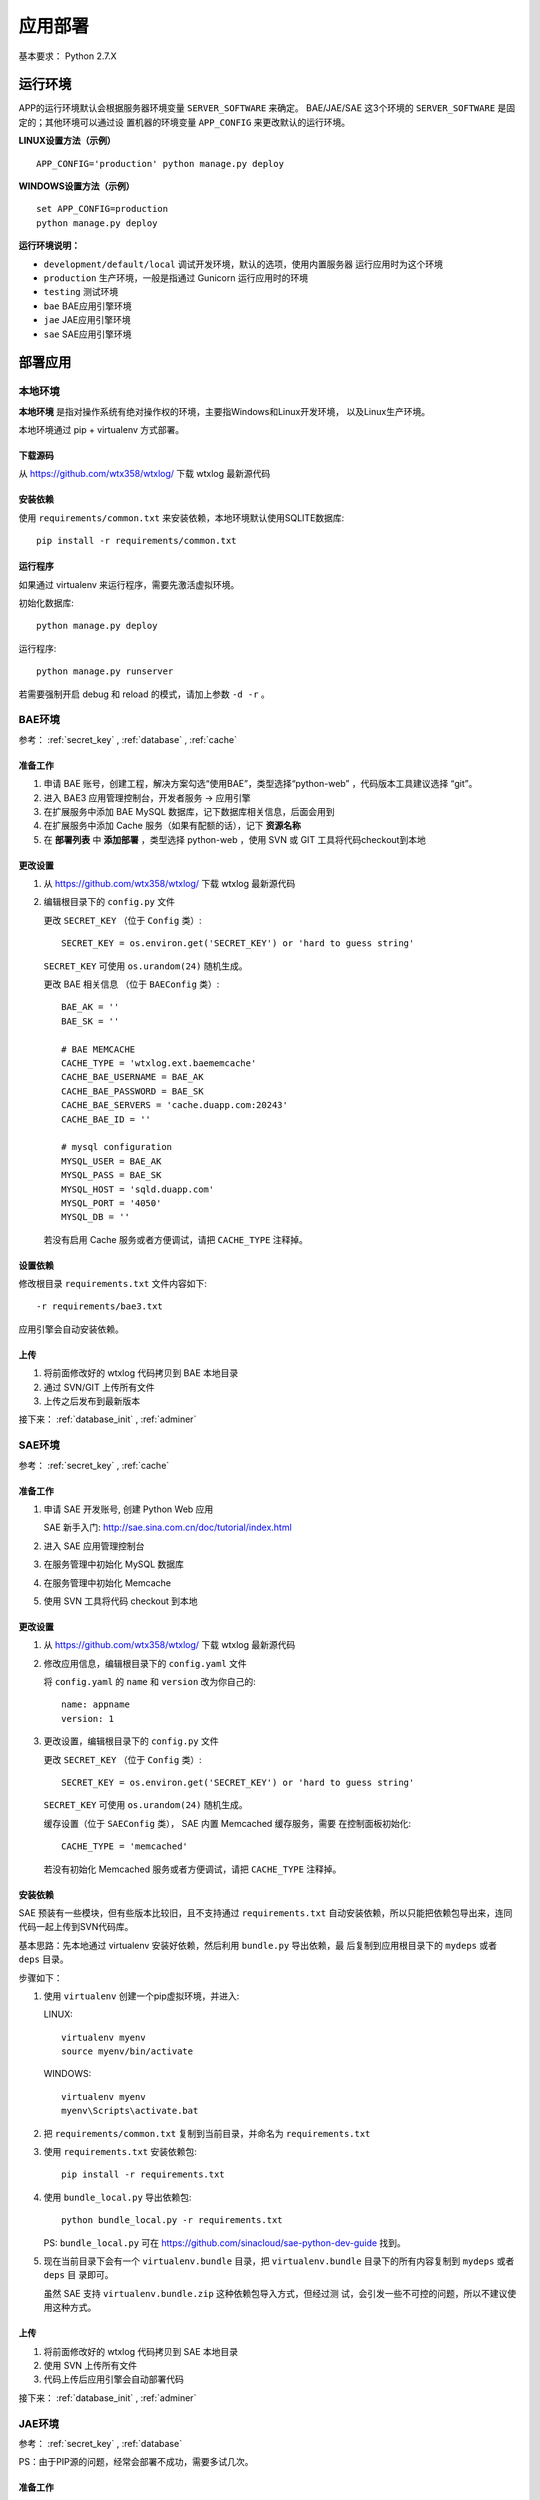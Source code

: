 应用部署
========

基本要求： Python 2.7.X

运行环境
--------

APP的运行环境默认会根据服务器环境变量 ``SERVER_SOFTWARE`` 来确定。
BAE/JAE/SAE 这3个环境的 ``SERVER_SOFTWARE`` 是固定的；其他环境可以通过设
置机器的环境变量 ``APP_CONFIG`` 来更改默认的运行环境。

**LINUX设置方法（示例）** ::

    APP_CONFIG='production' python manage.py deploy

**WINDOWS设置方法（示例）** ::

    set APP_CONFIG=production
    python manage.py deploy

**运行环境说明：**

- ``development/default/local`` 调试开发环境，默认的选项，使用内置服务器
  运行应用时为这个环境
- ``production`` 生产环境，一般是指通过 Gunicorn 运行应用时的环境
- ``testing`` 测试环境
- ``bae`` BAE应用引擎环境
- ``jae`` JAE应用引擎环境
- ``sae`` SAE应用引擎环境


部署应用
--------

本地环境
++++++++

**本地环境** 是指对操作系统有绝对操作权的环境，主要指Windows和Linux开发环境，
以及Linux生产环境。

本地环境通过 pip + virtualenv 方式部署。

下载源码
~~~~~~~~

从 https://github.com/wtx358/wtxlog/ 下载 wtxlog 最新源代码

安装依赖
~~~~~~~~

使用 ``requirements/common.txt`` 来安装依赖，本地环境默认使用SQLITE数据库::

    pip install -r requirements/common.txt

运行程序
~~~~~~~~

如果通过 virtualenv 来运行程序，需要先激活虚拟环境。

初始化数据库::

    python manage.py deploy

运行程序::

    python manage.py runserver

若需要强制开启 debug 和 reload 的模式，请加上参数 ``-d -r`` 。


BAE环境
+++++++

参考： :ref:`secret_key` , :ref:`database` , :ref:`cache`

准备工作
~~~~~~~~

1. 申请 BAE 账号，创建工程，解决方案勾选“使用BAE”，类型选择“python-web”
   ，代码版本工具建议选择 “git”。
2. 进入 BAE3 应用管理控制台，开发者服务 -> 应用引擎
3. 在扩展服务中添加 BAE MySQL 数据库，记下数据库相关信息，后面会用到
4. 在扩展服务中添加 Cache 服务（如果有配额的话），记下 **资源名称**
5. 在 **部署列表** 中 **添加部署** ，类型选择 python-web ，使用 SVN 或 GIT 
   工具将代码checkout到本地

更改设置
~~~~~~~~

1. 从 https://github.com/wtx358/wtxlog/ 下载 wtxlog 最新源代码
2. 编辑根目录下的 ``config.py`` 文件
   
   更改 ``SECRET_KEY`` （位于 ``Config`` 类）::

    SECRET_KEY = os.environ.get('SECRET_KEY') or 'hard to guess string'

   ``SECRET_KEY`` 可使用 ``os.urandom(24)`` 随机生成。

   更改 BAE 相关信息 （位于 ``BAEConfig`` 类）::

    BAE_AK = ''
    BAE_SK = ''

    # BAE MEMCACHE
    CACHE_TYPE = 'wtxlog.ext.baememcache'
    CACHE_BAE_USERNAME = BAE_AK
    CACHE_BAE_PASSWORD = BAE_SK
    CACHE_BAE_SERVERS = 'cache.duapp.com:20243'
    CACHE_BAE_ID = ''

    # mysql configuration
    MYSQL_USER = BAE_AK
    MYSQL_PASS = BAE_SK
    MYSQL_HOST = 'sqld.duapp.com'
    MYSQL_PORT = '4050'
    MYSQL_DB = ''

   若没有启用 Cache 服务或者方便调试，请把 ``CACHE_TYPE`` 注释掉。

设置依赖
~~~~~~~~

修改根目录 ``requirements.txt`` 文件内容如下::

    -r requirements/bae3.txt

应用引擎会自动安装依赖。

上传
~~~~

1. 将前面修改好的 wtxlog 代码拷贝到 BAE 本地目录
2. 通过 SVN/GIT 上传所有文件
3. 上传之后发布到最新版本

接下来： :ref:`database_init` , :ref:`adminer`

SAE环境
+++++++

参考： :ref:`secret_key` , :ref:`cache`

准备工作
~~~~~~~~

1. 申请 SAE 开发账号, 创建 Python Web 应用 
   
   SAE 新手入门: http://sae.sina.com.cn/doc/tutorial/index.html

2. 进入 SAE 应用管理控制台
3. 在服务管理中初始化 MySQL 数据库
4. 在服务管理中初始化 Memcache
5. 使用 SVN 工具将代码 checkout 到本地

更改设置
~~~~~~~~

1. 从 https://github.com/wtx358/wtxlog/ 下载 wtxlog 最新源代码
2. 修改应用信息，编辑根目录下的 ``config.yaml`` 文件

   将 ``config.yaml`` 的  ``name`` 和 ``version`` 改为你自己的::

    name: appname
    version: 1 

3. 更改设置，编辑根目录下的 ``config.py`` 文件

   更改 ``SECRET_KEY`` （位于 ``Config`` 类）::

    SECRET_KEY = os.environ.get('SECRET_KEY') or 'hard to guess string'

   ``SECRET_KEY`` 可使用 ``os.urandom(24)`` 随机生成。
   
   缓存设置（位于 ``SAEConfig`` 类）， SAE 内置 Memcached 缓存服务，需要
   在控制面板初始化::

    CACHE_TYPE = 'memcached'
   
   若没有初始化 Memcached 服务或者方便调试，请把 ``CACHE_TYPE`` 注释掉。

安装依赖
~~~~~~~~

SAE 预装有一些模块，但有些版本比较旧，且不支持通过 ``requirements.txt``
自动安装依赖，所以只能把依赖包导出来，连同代码一起上传到SVN代码库。

基本思路：先本地通过 virtualenv 安装好依赖，然后利用 ``bundle.py`` 导出依赖，最
后复制到应用根目录下的 ``mydeps`` 或者 ``deps`` 目录。

步骤如下：

(1) 使用 ``virtualenv`` 创建一个pip虚拟环境，并进入:
    
    LINUX::

        virtualenv myenv
        source myenv/bin/activate

    WINDOWS::

        virtualenv myenv
        myenv\Scripts\activate.bat

(2) 把 ``requirements/common.txt`` 复制到当前目录，并命名为 ``requirements.txt``

(3) 使用 ``requirements.txt`` 安装依赖包::

        pip install -r requirements.txt

(4) 使用 ``bundle_local.py`` 导出依赖包::

        python bundle_local.py -r requirements.txt

    PS: ``bundle_local.py`` 可在 https://github.com/sinacloud/sae-python-dev-guide 找到。

(5) 现在当前目录下会有一个 ``virtualenv.bundle`` 目录，把
    ``virtualenv.bundle`` 目录下的所有内容复制到 ``mydeps`` 或者 ``deps`` 目
    录即可。

    虽然 SAE 支持 ``virtualenv.bundle.zip`` 这种依赖包导入方式，但经过测
    试，会引发一些不可控的问题，所以不建议使用这种方式。

上传
~~~~

1. 将前面修改好的 wtxlog 代码拷贝到 SAE 本地目录
2. 使用 SVN 上传所有文件
3. 代码上传后应用引擎会自动部署代码

接下来： :ref:`database_init` , :ref:`adminer`

JAE环境
+++++++

参考： :ref:`secret_key` , :ref:`database`

PS：由于PIP源的问题，经常会部署不成功，需要多试几次。

准备工作
~~~~~~~~

1. 申请 JAE 开发账号, 新建应用，应用服务器类型选择 Python-Web 。
2. 进入 JAE 应用引擎控制台
3. 在云数据库中新建 MySQL 数据库，记下数据库相关信息，后面会用到
4. 使用 GIT 工具将代码 checkout 到本地


更改设置
~~~~~~~~

1. 从 https://github.com/wtx358/wtxlog/ 下载 wtxlog 最新源代码
2. 编辑根目录下的 ``config.py`` 文件
   
   更改 ``SECRET_KEY`` （位于 ``Config`` 类）::

    SECRET_KEY = os.environ.get('SECRET_KEY') or 'hard to guess string'

   ``SECRET_KEY`` 可使用 ``os.urandom(24)`` 随机生成。

   更改 JAE 相关信息 （位于 ``JAEConfig`` 类）::

    # mysql configuration
    MYSQL_USER = ''
    MYSQL_PASS = ''
    MYSQL_HOST = ''
    MYSQL_PORT = ''
    MYSQL_DB = ''

设置依赖
~~~~~~~~

修改根目录 ``requirements.txt`` 文件内容如下::

    -r requirements/jae.txt

应用引擎会自动安装依赖。

上传
~~~~

1. 将前面修改好的 wtxlog 代码拷贝到 BAE 本地目录
2. 通过 GIT 上传所有文件
3. 上传之后进行快速部署

   PS：如果部署不成功，多试几次，或者加大内存再试。

接下来： :ref:`database_init` , :ref:`adminer`

生产环境
++++++++

推荐使用 Nginx + Gunicorn + Supervisor 这种相对简单的部署方式。

安装 Supervisor
~~~~~~~~~~~~~~~

Supervisor 通过 easy_install 或 pip 在系统级别安装::

    easy_install supervisor

或者::

    pip install supervisor

安装 Gunicorn
~~~~~~~~~~~~~

Gunicorn 通过 Virtualenv 在虚拟环境安装::

    pip install gunicorn==18.0

安装依赖
~~~~~~~~

安装 ``requirements/common.txt`` 中的依赖即可::

    pip install -r requirements/common.txt

配置文件
~~~~~~~~

注意： ``{{approot}}`` 为 wtxlog 应用程序实际所在绝对路径，请替换为实际
路径。

Supervisor 配置::

    [program:wtxlog]
    user=www
    directory={{approot}}
    command=/bin/env env/bin/gunicorn -b unix:app_wtxlog.sock manage:app
    process_name=%(program_name)s
    numprocs=1
    autostart=true
    autorestart=true
    stopsignal=QUIT
    redirect_stderr=true


Nginx 配置::

    server
    {
        server_name example.com;

        set $approot {{approot}};
        root $approot/wtxlog;

        location / { try_files $uri @myapp; }
        location @myapp {
            proxy_pass http://unix:$approot/app_wtxlog.sock;
            proxy_redirect off;
            proxy_set_header Host $host;
            proxy_set_header X-Real-IP $remote_addr;
            proxy_set_header X-Forwarded-For $proxy_add_x_forwarded_for;
        }

        location ~ .*\.(gif|jpg|jpeg|png|bmp|swf)$
        {
            expires      30d;
        }

        location ~ .*\.(js|css)?$
        {
            expires      12h;
        }

        location ^~ /admin/static/ {
            alias $approot/wtxlog/static/admin/;
            expires 30d;
        }

        location ^~ /_themes/imtx/ {
            alias $approot/wtxlog/themes/imtx/static/;
            expires 10d;
        }

        access_log  /path/to/example.com.log  access;
    }


.. _database_init:

数据库初始化
++++++++++++

**方法1**

若拥有操作系统的操作权，可通过下面的方法初始化::

    $ python manage.py deploy

**方法2**

在应用引擎中，通过导入 ``schema.sql`` 文件的方法初始化数据库。


.. _adminer:

网站管理员
++++++++++

**方法1**

在 ``config.py`` 中设置好之后，在网页上用对应的邮箱注册账号并激活即可。

**方法2**

先注册账号，然后修改数据库相关记录，然后修改下面两个字段的值：

* ``role_id`` 设置为 ``Administrator`` 对应的数值
* ``confirmed`` 设置为逻辑真（或者数值1）。


配置信息
--------

内置的配置值
++++++++++++

.. list-table::

  * - THEME
    - 主题（模板）的名称
  * - SITE_NAME
    - 站点名称
  * - BLOG_MODE
    - 博客模式，默认为 ``True`` ，如果要做为 CMS ，则设为 ``False``
  * - BODY_FORMAT
    - 正文格式，支持 MARKDOWN 和 HTML 两种
  * - SECRET_KEY
    - 密钥，必须设置，很重要
  * - MAIL_SERVER
    - 邮件服务器地址
  * - MAIL_PORT
    - 邮件服务器端口，默认为25
  * - MAIL_USERNAME
    - 邮件服务器用户名，注意是明文的
  * - MAIL_PASSWORD
    - 邮件服务器用户密码，注意是明文的
  * - MAIL_USE_TLS
    - 使用 TLS 连接，GMAIL邮箱需要设置为 ``True``
  * - MAIL_USE_SSL
    - 使用 SSL 连接，QQ企业邮箱需要设置为 ``True``
  * - APP_ADMIN
    - 网站管理员邮箱
  * - CACHE_TYPE
    - 缓存类型，有 ``simple`` , ``memcached`` , ``filesystem`` , 
      ``wtxlog.ext.baememcache`` 4 种。
  * - CACHE_KEY
    - 缓存名称，默认值为 ``view/%s``
  * - CACHE_DEFAULT_TIMEOUT
    - 缓存过期时间，默认为 300 秒
  * - CACHE_KEY_PREFIX
    - 内存类缓存前缀，只对 RedisCache, MemcachedCache 和 GAEMemcachedCache 有效
  * - QINIU_AK
    - 七牛云存储 API Key
  * - QINIU_SK
    - 七牛云存储 Secret Key
  * - QINIU_BUCKET
    - 七牛云存储 bucket 名称
  * - QINIU_DOMAIN
    - 七牛云存储域名，默认为 ``bucket.qiniudn.com``
  * - BAE_AK
    - BAE 应用引擎 API Key
  * - BAE_SK
    - BAE 应用引擎 Secret Key
  * - CACHE_BAE_SERVERS
    - BAE CACHE 服务主机地址
  * - CACHE_BAE_ID
    - BAE CACHE 服务名称
  * - CACHE_BAE_USERNAME
    - BAE CACHE 服务用户名，默认与 ``BAE_AK`` 相同
  * - CACHE_BAE_PASSWORD
    - BAE CACHE 服务用户密码，默认与 ``BAE_SK`` 相同
  * - MYSQL_HOST
    - MYSQL 主机地址
  * - MYSQL_PORT
    - MYSQL 主机端口
  * - MYSQL_USER
    - MYSQL 用户名
  * - MYSQL_PASS
    - MYSQL 用户密码
  * - MYSQL_DB
    - MYSQL 数据库名称

管理员邮箱及SMTP信息
++++++++++++++++++++++++

编辑 ``config.py`` ，找到下面的内容（位于 ``Config`` 类），并修改为自己对应的信息即可::

    MAIL_SERVER = os.environ.get('MAIL_SERVER')
    MAIL_PORT = int(os.environ.get('MAIL_PORT') or 25)
    MAIL_USERNAME = os.environ.get('MAIL_USERNAME')
    MAIL_PASSWORD = os.environ.get('MAIL_PASSWORD')
    #MAIL_USE_TLS = True

    APP_MAIL_SUBJECT_PREFIX = '[%s]' % SITE_NAME
    APP_MAIL_SENDER = '%s Admin <%s>' % (SITE_NAME, MAIL_USERNAME)
    APP_ADMIN = os.environ.get('APP_ADMIN')

示例::

    MAIL_SERVER = 'smtp.126.com'
    MAIL_PORT = int(os.environ.get('MAIL_PORT') or 25)
    MAIL_USERNAME = 'test01@126.com'
    MAIL_PASSWORD = 'yourpassword'
    #MAIL_USE_TLS = True

    APP_MAIL_SUBJECT_PREFIX = '[%s]' % SITE_NAME
    APP_MAIL_SENDER = '%s Admin <%s>' % (SITE_NAME, MAIL_USERNAME)
    APP_ADMIN = 'myadmin@126.com'

说明：因为有些SMTP服务器强制要求发件地址与发件人一致（以防发送假冒邮件），
所以建议 ``MAIL_USERNAME`` 设置为完整邮件地址。

七牛云存储接口信息
++++++++++++++++++

编辑 ``config.py`` ，找到下面的内容（位于 ``Config`` 类），并修改为自己对应的信息即可::

    # QiNiu Cloud Storage
    QINIU_AK = os.environ.get('QINIU_AK')
    QINIU_SK = os.environ.get('QINIU_SK')
    QINIU_BUCKET = os.environ.get('QINIU_BUCKET')

说明：虽然各个引用引擎都提供云存储功能，但接口差别比较大，为了方便和统一
，决定使用第三方云存储来存储上传的文件。

七牛云存储官网： http://www.qiniu.com/

静态文件映射
++++++++++++

默认情况下已经根据各平台对静态文件映射进行处理了，JAE目前不支持静态映射。

特别说明：如果新增加主题模板，则需要在 ``app.conf`` 或 ``config.yaml`` 增加映射关系。

网站名称
++++++++++++

编辑 ``config.py`` ，找到下面的内容（位于 ``Config`` 类），并修改为自己对应的信息即可::

    SITE_NAME = u'wtxlog'

注意是 Unicode 编码的。

.. _secret_key:

SECRET_KEY
++++++++++

编辑 ``config.py`` ，找到下面的内容（位于 ``Config`` 类），并修改为自己对应的信息即可::

    SECRET_KEY = os.environ.get('SECRET_KEY') or 'hard to guess string'

小提示：可以使用 ``os.urandom(24)`` 来生成随机字符串。

示例::

    SECRET_KEY = '6\xbbyVZ\xe7\xb5\x80\xff\xcf\xae`*\xf32\x82\xcf=\xf9\x97z\x01_'

.. _cache:

缓存Cache
+++++++++

应用程序引擎一般会支持Memcached缓存（或者兼容Memcached），云主机（VPS）
可使用Memcached或者FileSystemCache。

SAE
~~~

SAE不需要设置，只需要在控制面板初始化Memcached即可。

若需要禁用缓存或者方便调试，请设置 ``SAEConfig.CACHE_TYPE`` 的值。

BAE
~~~

若要使用缓存，需要先在扩展服务里申请Cache服务，并填写Cache相关信息。

编辑 ``config.py`` ，找到下面的内容（位于 ``BAEConfig`` 类），并修改为自己对应的信息即可::

    # BAE MEMCACHE
    CACHE_TYPE = 'wtxlog.ext.baememcache'
    CACHE_BAE_USERNAME = BAE_AK
    CACHE_BAE_PASSWORD = BAE_SK
    CACHE_BAE_SERVERS = 'cache.duapp.com:20243'
    CACHE_BAE_ID = ''


``BAE_AK`` ,  ``BAE_SK`` 需要预先定义。

JAE
~~~

JAE目前不支持Memcached缓存。

云主机（VPS）
~~~~~~~~~~~~~

默认启用Memcached缓存。

若要启用FileSystemCache，编辑 ``config.py`` ，找到下面的内容
（位于 ``ProductionConfig`` 类），把注释取消掉::

    # memcached type configuration values
    CACHE_TYPE = 'memcached'
    CACHE_MEMCACHED_SERVERS = ['127.0.0.1:11211']

    # filesystem type configuration values
    #CACHE_TYPE = 'filesystem'
    #CACHE_DIR = os.path.join(basedir, 'data', 'cache')


.. _database:

数据库配置
++++++++++

本地环境或者虚拟机可以使用SQLITE数据库，但BAE,SAE,JAE目前只能使用MySQL数据库。

BAE
~~~

编辑 ``config.py`` ，找到下面的内容（位于 ``BAEConfig`` 类中），并修改为自己对应的信息即可::

    # mysql config
    MYSQL_USER = BAE_AK
    MYSQL_PASS = BAE_SK
    MYSQL_HOST = 'sqld.duapp.com'
    MYSQL_PORT = '4050'
    MYSQL_DB = ''

``BAE_AK`` ,  ``BAE_SK`` 需要预先定义。

SAE
~~~

SAE环境数据库信息可以通过应用引擎常量获取，无需手动设置。

JAE
~~~

编辑 ``config.py`` ，找到下面的内容（位于 ``JAEConfig`` 类中），并修改为自己对应的信息即可::

    # mysql config
    MYSQL_USER = ''
    MYSQL_PASS = ''
    MYSQL_HOST = ''
    MYSQL_PORT = ''
    MYSQL_DB = ''

网站图标 favicon.ico
++++++++++++++++++++++++

``favicon.ico`` 默认路径为 ``wtxlog/static/favicon.ico`` ，若有需要，直接替换即可。
建议尺寸16x16或者32x32。

